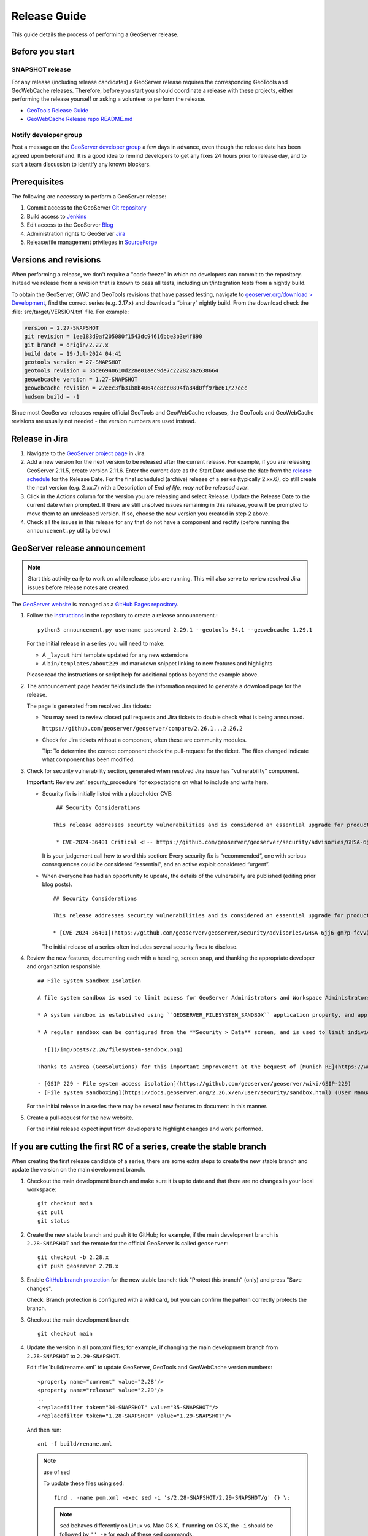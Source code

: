 .. _release_guide:

Release Guide
=============

This guide details the process of performing a GeoServer release.

Before you start
----------------

SNAPSHOT release
^^^^^^^^^^^^^^^^

For any release (including release candidates) a GeoServer release requires the
corresponding GeoTools and GeoWebCache releases. Therefore, before you start you should
coordinate a release with these projects, either performing the release yourself or
asking a volunteer to perform the release.

* `GeoTools Release Guide <https://docs.geotools.org/latest/developer/procedures/release.html>`_
* `GeoWebCache Release repo README.md <https://github.com/GeoWebCache/gwc-release>`_

Notify developer group
^^^^^^^^^^^^^^^^^^^^^^

Post a message on the `GeoServer developer group <https://discourse.osgeo.org/c/geoserver/developer/63>`_ a few days in advance, even though the release date has been agreed upon beforehand. It is a good idea to remind developers to get any fixes 24 hours prior to release day, and to start a team discussion to identify any known blockers.

Prerequisites
-------------

The following are necessary to perform a GeoServer release:

#. Commit access to the GeoServer `Git repository <https://github.com/geoserver/geoserver>`_
#. Build access to `Jenkins <https://build.geoserver.org/jenkins/>`_
#. Edit access to the GeoServer `Blog <https://blog.geoserver.org>`_
#. Administration rights to GeoServer `Jira <https://osgeo-org.atlassian.net/projects/GEOS>`__
#. Release/file management privileges in `SourceForge <https://sourceforge.net/projects/geoserver/>`_

Versions and revisions
----------------------

When performing a release, we don't require a "code freeze" in which no developers can commit to the repository. Instead we release from a revision that is known to pass all tests, including unit/integration tests from a nightly build.

To obtain the GeoServer, GWC and GeoTools revisions that have passed testing, navigate to `geoserver.org/download > Development <https://geoserver.org/download>`__, find the correct series (e.g. 2.17.x) and download a “binary” nightly build. From the download check the :file:`src/target/VERSION.txt` file. For example:

.. code-block:: none

    version = 2.27-SNAPSHOT
    git revision = 1ee183d9af205080f1543dc94616bbe3b3e4f890
    git branch = origin/2.27.x
    build date = 19-Jul-2024 04:41
    geotools version = 27-SNAPSHOT
    geotools revision = 3bde6940610d228e01aec9de7c222823a2638664
    geowebcache version = 1.27-SNAPSHOT
    geowebcache revision = 27eec3fb31b8b4064ce8cc0894fa84d0ff97be61/27eec
    hudson build = -1

Since most GeoServer releases require official GeoTools and GeoWebCache releases, the GeoTools and GeoWebCache revisions are usually not needed - the version numbers are used instead.

Release in Jira
---------------

1. Navigate to the `GeoServer project page <https://osgeo-org.atlassian.net/projects/GEOS?selectedItem=com.atlassian.jira.jira-projects-plugin:release-page&status=released-unreleased>`_ in Jira.

2. Add a new version for the next version to be released after the current release. For example, if you are releasing GeoServer 2.11.5, create version 2.11.6.  Enter the current date as the Start Date and use the date from the `release schedule <https://github.com/geoserver/geoserver/wiki/Release-Schedule>`_ for the Release Date. For the final scheduled (archive) release of a series (typically 2.xx.6), do still create the next version (e.g. 2.xx.7) with a Description of `End of life, may not be released ever`.

3. Click in the Actions column for the version you are releasing and select Release. Update the Release Date to the current date when prompted. If there are still unsolved issues remaining in this release, you will be prompted to move them to an unreleased version. If so, choose the new version you created in step 2 above.

4. Check all the issues in this release for any that do not have a component and rectify (before running the ``announcement.py`` utility below.)

GeoServer release announcement
-----------------------------

.. note:: Start this activity early to work on while release jobs are running. This will also serve to review resolved Jira issues before release notes are created.

The `GeoServer website <https://geoserver.org/>`_ is managed as a `GitHub Pages repository <https://github.com/geoserver/geoserver.github.io>`_.

1. Follow the `instructions <https://github.com/geoserver/geoserver.github.io#releases>`_ in the repository to create a release announcement.::

     python3 announcement.py username password 2.29.1 --geotools 34.1 --geowebcache 1.29.1
   
   For the initial release in a series you will need to make:
   
   * A ``_layout`` html template updated for any new extensions
   * A ``bin/templates/about229.md`` markdown snippet linking to new features and highlights
   
   Please read the instructions or script help for additional options beyond the example above.

2. The announcement page header fields include the information required to generate a download page for the release.
   
   The page is generated from resolved Jira tickets:

   * You may need to review closed pull requests and Jira tickets to double check what is being announced.
   
     ``https://github.com/geoserver/geoserver/compare/2.26.1...2.26.2``

   * Check for Jira tickets without a component, often these are community modules.
     
     Tip: To determine the correct component check the pull-request for the ticket. The files changed indicate
     what component has been modified.

3. Check for security vulnerability section, generated when resolved Jira issue has "vulnerability" component.
     
   **Important:** Review :ref:`security_procedure` for expectations on what to include and write here.
   
   * Security fix is initially listed with a placeholder CVE:
   
     ::
     
        ## Security Considerations
        
       This release addresses security vulnerabilities and is considered an essential upgrade for production systems.
        
        * CVE-2024-36401 Critical <!-- https://github.com/geoserver/geoserver/security/advisories/GHSA-6jj6-gm7p-fcvv -->

     
     It is your judgement call how to word this section: Every security fix is “recommended”, one with serious consequences could be considered “essential”, and an active exploit considered “urgent”.
   
   * When everyone has had an opportunity to update, the details of the vulnerability are published (editing prior blog posts).
   
     ::
   
       ## Security Considerations
       
       This release addresses security vulnerabilities and is considered an essential upgrade for production systems.
       
       * [CVE-2024-36401](https://github.com/geoserver/geoserver/security/advisories/GHSA-6jj6-gm7p-fcvv) Remote Code Execution (RCE) vulnerability in evaluating property name expression (Critical)
     
     The initial release of a series often includes several security fixes to disclose.
     
4. Review the new features, documenting each with a heading, screen snap, and thanking the appropriate developer and organization responsible. ::

      ## File System Sandbox Isolation
      
      A file system sandbox is used to limit access for GeoServer Administrators and Workspace Administrators to specified file folders.
      
      * A system sandbox is established using ``GEOSERVER_FILESYSTEM_SANDBOX`` application property, and applies to the entire application, limiting GeoServer administrators to the ``<sandbox>`` folder, and individual workspace administrators into isolated ``<sandbox>/<workspace>`` folders.
      
      * A regular sandbox can be configured from the **Security > Data** screen, and is used to limit individual workspace administrators into ``<sandbox>/<workspace>`` folders to avoid accessing each other's files.
        
        ![](/img/posts/2.26/filesystem-sandbox.png)
      
      Thanks to Andrea (GeoSolutions) for this important improvement at the bequest of [Munich RE](https://www.munichre.com/en.html).
      
      - [GSIP 229 - File system access isolation](https://github.com/geoserver/geoserver/wiki/GSIP-229)
      - [File system sandboxing](https://docs.geoserver.org/2.26.x/en/user/security/sandbox.html) (User Manual)

   
   
   
   For the initial release in a series there may be several new features to document in this manner.

5. Create a pull-request for the new website.
   
   For the initial release expect input from developers to highlight changes and work performed.

If you are cutting the first RC of a series, create the stable branch
---------------------------------------------------------------------

When creating the first release candidate of a series, there are some extra steps to create the new stable branch and update the version on the main development branch.

1. Checkout the main development branch and make sure it is up to date and that there are no changes in your local workspace::

     git checkout main
     git pull
     git status

2. Create the new stable branch and push it to GitHub; for example, if the main development branch is ``2.28-SNAPSHOT`` and the remote for the official GeoServer is called ``geoserver``::

     git checkout -b 2.28.x
     git push geoserver 2.28.x

3. Enable `GitHub branch protection <https://github.com/geoserver/geoserver/settings/branches>`_ for the new stable branch: tick "Protect this branch" (only) and press "Save changes".
   
   Check: Branch protection is configured with a wild card, but you can confirm the pattern correctly protects the branch.

3. Checkout the main development branch::

     git checkout main
    
4. Update the version in all pom.xml files; for example, if changing the main development branch from ``2.28-SNAPSHOT`` to ``2.29-SNAPSHOT``.
  
   Edit :file:`build/rename.xml` to update GeoServer, GeoTools and GeoWebCache version numbers::
   
      <property name="current" value="2.28"/>
      <property name="release" value="2.29"/>
      ..
      <replacefilter token="34-SNAPSHOT" value="35-SNAPSHOT"/>
      <replacefilter token="1.28-SNAPSHOT" value="1.29-SNAPSHOT"/>

   And then run::
     
     ant -f build/rename.xml 
    
   .. note:: use of sed
      
      To update these files using sed::
   
       find . -name pom.xml -exec sed -i 's/2.28-SNAPSHOT/2.29-SNAPSHOT/g' {} \;
 
      .. note:: ``sed`` behaves differently on Linux vs. Mac OS X. If running on OS X, the ``-i`` should be followed by ``'' -e`` for each of these ``sed`` commands.
 
      Update release artifact paths and labels, for example, if changing the main development branch from ``2.28-SNAPSHOT`` to ``2.29-SNAPSHOT``::
 
        sed -i 's/2.28-SNAPSHOT/2.29-SNAPSHOT/g' src/release/bin.xml
        sed -i 's/2.28-SNAPSHOT/2.29-SNAPSHOT/g' src/release/installer/win/GeoServerEXE.nsi
        sed -i 's/2.28-SNAPSHOT/2.29-SNAPSHOT/g' src/release/installer/win/wrapper.conf
 
      .. note:: These can be written as a single ``sed`` command with multiple files.
 
      Update GeoTools dependency; for example if changing from ``28-SNAPSHOT`` to ``29-SNAPSHOT``::
 
        sed -i 's/34-SNAPSHOT/35-SNAPSHOT/g' src/pom.xml
 
      Update GeoWebCache dependency; for example if changing from ``1.28-SNAPSHOT`` to ``1.29-SNAPSHOT``::
 
        sed -i 's/1.28-SNAPSHOT/1.29-SNAPSHOT/g' src/pom.xml
 
      Manually update hardcoded versions in configuration files:
 
      * ``doc/en/developer/source/conf.py``
      * ``doc/en/docguide/source/conf.py``
      * ``doc/en/user/source/conf.py``

5. Add the new version to the documentation index (``doc/en/index.html``) just after line 105, e.g.::

     <tr>
       <td><strong><a href="https://geoserver.org/release/2.29.x/">2.29.x</a></strong></td>
       <td><a href="2.29.x/en/user/">User Manual</a></td>
       <td><a href="2.29.x/en/developer/">Developer Manual</a></td>
     </tr>

6. Commit the changes and push to the main development branch on GitHub::

       git commit -am "Updated version to 2.29-SNAPSHOT, updated GeoTools dependency to 35-SNAPSHOT, updated GeoWebCache dependency to 1.29-SNAPSHOT, and related changes"
       git push geoserver main
      
7. Create the new RC version in `Jira <https://osgeo-org.atlassian.net/projects/GEOS>`_ for issues on the main development branch; for example, if the main development branch is now ``2.29-SNAPSHOT``, create a Jira version ``2.29.0`` for the first release of the ``2.29.x`` series

8. Update the main, nightly and live-docs jobs on build.geoserver.org:
  
   1. Disable the maintenance jobs, and remove them from the geoserver view.
    
      **Warning**: If you wish to keep the ``geoserver-<version->docs`` job for emergencies be sure to edit the live-docs build to comment out publishing to `maintain` location.::
      
        # Change this when releasing
        # LINK=maintain 
        ...
        # echo "link $VER to $LINK_PATH"
        # ssh -oStrictHostKeyChecking=no -p 2223 $REMOTE "if [ -e $LINK_PATH ]; then rm $LINK_PATH; fi && ln -s $REMOTE_PATH $LINK_PATH"
        #
        # echo "docs published to https://docs.geoserver.org/$LINK/en/user"
  
   2. Create new jobs, copying from the existing stable jobs, and edit the branch.
   3. For the previously stable version, modify the last line of `geoserver-<version>-docs`` job, changing ``stable`` to ``maintain`` so that it publishes to the ``https://docs.geoserver.org/maintain`` location.::
  
        # Change this when releasing
        LINK=maintain 

      The new job you created should publish to ``stable``, and the main development branch will continue to publish to ``latest``.
    
   4. Update the **Dashboard > Manage Jenkins > System** global properties environmental variable used by the ``geoserver-main-nightly`` docker build step to have correct name for publishing ``main`` branch.
    
      * Name: ``GEOSERVER_MAIN_DOCKER_NAME``
      * Value: ``2.29-SNAPSHOT``

9. Announce on the developer group that the new stable branch has been created.

10. Switch to the new branch and update the documentation links, replacing ``docs.geoserver.org/latest`` with ``docs.geoserver.org/2.29.x`` (for example):
   
    * ``README.md``
    * ``doc/en/developer/source/conf.py``
    * ``doc/en/user/source/conf.py``

Build the Release
-----------------

Run the `geoserver-release <https://build.geoserver.org/view/geoserver/job/geoserver-release/>`_ job in Jenkins. The job takes the following parameters:

**BRANCH**

  The branch to release from, "2.29.x", "2.28.x", etc... This must be a stable branch. Releases are not performed from the main development branch.

**REV**

  The Git revision number to release from, e.g. "24ae10fe662c....". If left blank, the latest revision (i.e. HEAD) on the ``BRANCH`` being released is used.

**VERSION**

  The version/name of the release to build, "2.29.4", "2.28.2", etc...

**GT_VERSION**

  The GeoTools version to include in the release. This may be specified as a version number such as "34.0" or "33.4". Alternatively, the version may be specified as a Git branch/revision pair in the form ``<branch>@<revision>``. For example "main@36ba65jg53.....". Finally, this value may be left blank in which the version currently declared in the geoserver pom will be used (usually a SNAPSHOT). Again, this version must be a version number corresponding to an official GeoTools release.

**GWC_VERSION**

  The GeoWebCache version to include in the release. This may be specified as a version number such as "1.29.0". Alternatively, the version may be specified as a Git revision of the form ``<branch>@<revision>`` such as "master@1b3243jb...". Finally, this value may be left blank in which the version currently declared in the geoserver pom will be used (usually a SNAPSHOT).Git Again, this version must be a version number corresponding to an official GeoTools release.

**GIT_USER**

  The Git username to use for the release.

**GIT_EMAIL**

  The Git email to use for the release.

This job will checkout the specified branch/revision and build the GeoServer
release artifacts against the GeoTools/GeoWebCache versions specified. When
successfully complete all release artifacts will be listed under artifacts in the job summary.

Additionally, when the job completes it fires off a job for a windows worker. When this job
completes it will list the ``.exe`` artifacts.

Test the Artifacts
------------------

Download and try out some of the artifacts from the above location and do a
quick smoke test that there are no issues. Engage other developers to help
test on the developer group.

It is important to test the artifacts using the minimum supported version of Java (currently Java 11 in March 2025).

Publish the Release
-------------------

Run the `geoserver-release-publish <https://build.geoserver.org/view/geoserver/job/geoserver-release-publish/>`_ in Jenkins. The job takes the following parameters:

**VERSION**

  The version being released. The same value specified for ``VERSION`` when running the ``geoserver-release`` job.

**BRANCH**

  The branch being released from.  The same value specified for ``BRANCH`` when running the ``geoserver-release`` job.

This job will rsync all the artifacts located at::

     https://build.geoserver.org/geoserver/release/<RELEASE>

to the SourceForge FRS server. Navigate to `SourceForge <https://sourceforge.net/projects/geoserver/>`__ and verify that the artifacts have been uploaded properly. If this is the latest stable release, set the necessary flags (you will need to be logged in as a SourceForge admin user) on the ``.exe`` and ``.bin`` artifacts so that they show up as the appropriate default for users downloading on the Windows and Linux platforms. This does not apply to maintenance or support releases.

Release notes
-------------

This job will tag the release located in::
   
   https://github.com/geoserver/geoserver/tags/<RELEASE>

Publish Jira markdown release notes to GitHub tag:

#. Select the correct release from `Jira Releases <https://osgeo-org.atlassian.net/projects/GEOS?orderField=RANK&selectedItem=com.atlassian.jira.jira-projects-plugin%3Arelease-page&status=released>`__ page.

#. From the release page, locate the :guilabel:`Release notes` button at the top of the page to open the release notes edit
  
#. Generate release notes as markdown:
   
   * Select format `Markdown`
   * Layout: Issue key with link
   * Issue types: All
   
   Change the heading to :kbd:`Release notes`, and apply the change with :guilabel:`Done`.

   Use :guilabel:`Copy to clipboard` to obtain the markdown, similar to the following:
   
   .. code-block:: text
   
      # Release notes

      ### Bug

      [GEOS-10264](https://osgeo-org.atlassian.net/browse/GEOS-10264) Address startup warning File option not set for appender \[geoserverlogfile\]

      [GEOS-10263](https://osgeo-org.atlassian.net/browse/GEOS-10263) WPSRequestBuilderTest assumes that JTS:area is the first process in the list

      [GEOS-10255](https://osgeo-org.atlassian.net/browse/GEOS-10255) i18n user interface inconsistent layout with br tags used for layout

      [GEOS-10245](https://osgeo-org.atlassian.net/browse/GEOS-10245) jdbcconfig: prefixedName filter field not updated

      [GEOS-9950](https://osgeo-org.atlassian.net/browse/GEOS-9950) MapPreviewPage logs unable to find property: format.wfs.text/csv continuously

      ### Improvement

      [GEOS-10246](https://osgeo-org.atlassian.net/browse/GEOS-10246) jdbcconfig: performance slow-down from unnecessary transactions

      ### New Feature

      [GEOS-10223](https://osgeo-org.atlassian.net/browse/GEOS-10223) Support MBTiles in OGC Tiles API

      ### Task

      [GEOS-10247](https://osgeo-org.atlassian.net/browse/GEOS-10247) Reuse of service documentation references for workspace, metadata and default language

#. Navigate to GitHub tags https://github.com/geoserver/geoserver/tags
   
   Locate the new tag from the list, and use :menuselection:`... --> Create release`
   
   * Release title: `GeoServer 2.29.0`
   * Write: Paste the markdown from Jira release notes editor
   * Set as the latest release: only tick this for stable releases, leave unticked for maintenance and support releases
   
   Use :guilabel:`Publish release` button to publish the release notes.
   
Announce the Release
--------------------

Mailing lists
^^^^^^^^^^^^^

.. note:: This announcement should be made for all releases, including release candidates.

Post an announcement on both the Discourse User and Developer groups announcing the
release. The message should be relatively short. You can base it on the blog post headings which often indicate new features to highlight.

The following is an example::

   Subject: GeoServer 2.5.1 Released

   The GeoServer team is happy to announce the release of GeoServer 2.5.1.
  
   The release is available for download from:

   https://geoserver.org/release/2.29.0/

   GeoServer 2.29.0 is the next stable release of GeoServer and is recommended for production deployment.

   This release comes with some exciting new features. The new and
   noteworthy include:
   
   * By popular request Top/Bottom labels when configuring layer group order
   * You can now identify GeoServer “nodes” in a cluster by configuring a label and color in the UI. Documentation and example in the user guide.
   * Have you ever run GeoServer and not quite gotten your file permissions correct? GeoServer now has better logging when it cannot your data directory and is required to “fall back” to the embedded data directory during start up.
   * We have a new GRIB community module (community modules are not in the release until they pass a    QA check, but great to see new development taking shape)
   * Documentation on the jp2kak extension now in the user guide
   * Additional documentation for the image mosaic in the user guide with tutorials covering the plugin, raster time-series, time and elevation and footprint management.
   * WCS 2.0 support continues to improve with DescribeCoverage now supporting null values
   * Central Authentication Service (CAS) authentication has received a lot of QA this release and is now available in the GeoServer 2.5.x series.
   * This release is made in conjunction with GeoTools 34.0
   
   Along with many other improvements and bug fixes:
   
   * https://osgeo-org.atlassian.net/jira/secure/ReleaseNote.jspa?projectId=10000&version=10164

   Thanks to Andrea and Jody (GeoSolutions and Boundless) for publishing this release. A very special thanks to all those who contributed bug fixes, new
   features, bug reports, and testing to this release.

   --
   The GeoServer Team

OSGeo Announcement
^^^^^^^^^^^^^^^^^^

For major releases OSGeo asks that a news item be submitted:

* Login to the osgeo.org website, create a news item using the release announcement text above.

And that an announcement is sent to discuss:

* Mail major release announcements to discuss@osgeo.org (you will need to `subscribe first <https://lists.osgeo.org/listinfo/discuss>`__ ). 


